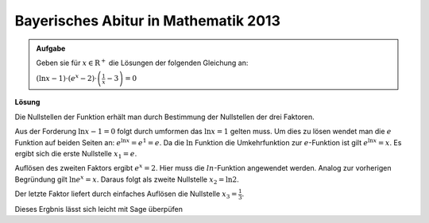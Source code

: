 Bayerisches Abitur in Mathematik 2013
-------------------------------------

.. admonition:: Aufgabe

  Geben sie für :math:`x\in\mathrm{R}^+` die Lösungen der folgenden
  Gleichung an:

  :math:`(\ln x-1) \cdot \left( e^x -2 \right) \cdot \left( \frac{1}{x} -3 \right)=0`

**Lösung**

Die Nullstellen der Funktion erhält man durch Bestimmung der Nullstellen
der drei Faktoren.

Aus der Forderung :math:`\ln x - 1=0` folgt durch umformen das
:math:`\ln x = 1` gelten muss. Um dies zu lösen wendet man die :math:`e`
Funktion auf beiden Seiten an: :math:`e^{\ln x} = e^1 = e`. Da die :math:`\ln`
Funktion die Umkehrfunktion zur :math:`e`-Funktion ist gilt
:math:`e^{\ln x}=x`. Es ergibt sich die erste Nullstelle :math:`x_1 = e`.

Auflösen des zweiten Faktors ergibt :math:`e^x = 2`. Hier muss die
:math:`ln`-Funktion angewendet werden. Analog zur vorherigen Begründung
gilt :math:`\ln e^x = x`. Daraus folgt als zweite Nullstelle :math:`x_2=\ln 2`.

Der letzte Faktor liefert durch einfaches Auflösen die Nullstelle
:math:`x_3 = \frac{1}{3}`.

Dieses Ergbnis lässt sich leicht mit Sage überpüfen

.. sagecellserver::

    x = var('x')
    solve((ln(x)-1)*(exp(x)-2)*(1/x - 3)==0,x)

.. end of output


